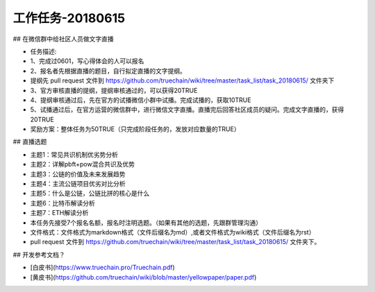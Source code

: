 工作任务-20180615
==========================================

## 在微信群中给社区人员做文字直播

* 任务描述:
* 1、完成过0601，写心得体会的人可以报名
* 2、报名者先根据直播的题目，自行拟定直播的文字提纲。
* 提纲先 pull request 文件到 https://github.com/truechain/wiki/tree/master/task_list/task_20180615/  文件夹下
* 3、官方审核直播的提纲，提纲审核通过的，可以获得20TRUE
* 4、提纲审核通过后，先在官方的试播微信小群中试播。完成试播的，获取10TRUE
* 5、试播通过后，在官方运营的微信群中，进行微信文字直播。直播完后回答社区成员的疑问。完成文字直播的，获得20TRUE

* 奖励方案：整体任务为50TRUE（只完成阶段任务的，发放对应数量的TRUE） 


## 直播选题

* 主题1：常见共识机制优劣势分析
* 主题2：详解pbft+pow混合共识及优势
* 主题3：公链的价值及未来发展趋势 
* 主题4：主流公链项目优劣对比分析
* 主题5：什么是公链，公链比拼的核心是什么
* 主题6：比特币解读分析
* 主题7：ETH解读分析
 
* 本任务先接受7个报名名额，报名时注明选题。（如果有其他的选题，先跟群管理沟通）
* 文件格式：文件格式为markdown格式（文件后缀名为md）,或者文件格式为wiki格式（文件后缀名为rst）
* pull request 文件到 https://github.com/truechain/wiki/tree/master/task_list/task_20180615/  文件夹下。


## 开发参考文档？

* [白皮书](https://www.truechain.pro/Truechain.pdf) 
* [黄皮书](https://github.com/truechain/wiki/blob/master/yellowpaper/paper.pdf)
